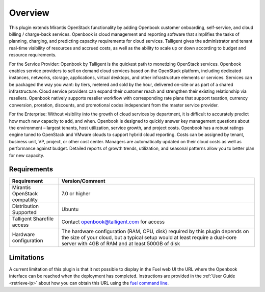 .. _user_overview:

Overview
========

This plugin extends Mirantis OpenStack functionality by adding Openbook customer
onboarding, self-service, and cloud billing / charge-back services. Openbook is cloud
management and reporting software that simplifies the tasks of planning, charging,
and predicting capacity requirements for cloud services.  Talligent gives the
administrator and tenant real-time visibility of resources and accrued costs, as well
as the ability to scale up or down according to budget and resource requirements.

For the Service Provider:  Openbook by Talligent is the quickest path to monetizing
OpenStack services.  Openbook enables service providers to sell on demand cloud services
based on the OpenStack platform, including dedicated instances, networks, storage,
applications, virtual desktops, and other infrastructure elements or services.  Services
can be packaged the way you want:  by tiers, metered and sold by the hour, delivered
on-site or as part of a shared infrastructure. Cloud service providers can expand their
customer reach and strengthen their existing relationship via resellers. Openbook natively
supports reseller workflow with corresponding rate plans that support taxation, currency
conversion, proration, discounts, and promotional codes independent from the master
service provider.

For the Enterprise: Without visibility into the growth of cloud services by department,
it is difficult to accurately predict how much new capacity to add, and when.  Openbook
is designed to quickly answer key management questions about the environment – largest
tenants, host utilization, service growth, and project costs.  Openbook has a robust
ratings engine tuned to OpenStack and VMware clouds to support hybrid cloud reporting.
Costs can be assigned by tenant, business unit, VP, project, or other cost center.
Managers are automatically updated on their cloud costs as well as performance against
budget.  Detailed reports of growth trends, utilization, and seasonal patterns allow
you to better plan for new capacity.

.. _plugin_requirements:
Requirements
------------

+----------------------------------+-----------------------------------------------------------------------+
| **Requirement**                  | **Version/Comment**                                                   |
+==================================+=======================================================================+
| Mirantis OpenStack compatility   | 7.0 or higher                                                         |
+----------------------------------+-----------------------------------------------------------------------+
| Distribution Supported           | Ubuntu                                                                |
+----------------------------------+-----------------------------------------------------------------------+
| Talligent Sharefile access       | Contact openbook@talligent.com for access                             |
+----------------------------------+-----------------------------------------------------------------------+
| Hardware configuration           | The hardware configuration (RAM, CPU, disk) required by this plugin   |
|                                  | depends on the size of your cloud, but a typical setup would at least |
|                                  | require a dual-core server with 4GB of RAM and at least 500GB of disk |
+----------------------------------+-----------------------------------------------------------------------+

Limitations
-----------

A current limitation of this plugin is that it not possible to display in the Fuel web UI the URL where the
Openbook interface can be reached when the deployment has completed. Instructions are provided in the
:ref:`User Guide <retrieve-ip>` about how you can obtain this URL using the `fuel command line <https://docs.mirantis.com/openstack/fuel/fuel-7.0/user-guide.html#using-fuel-cli>`_.
